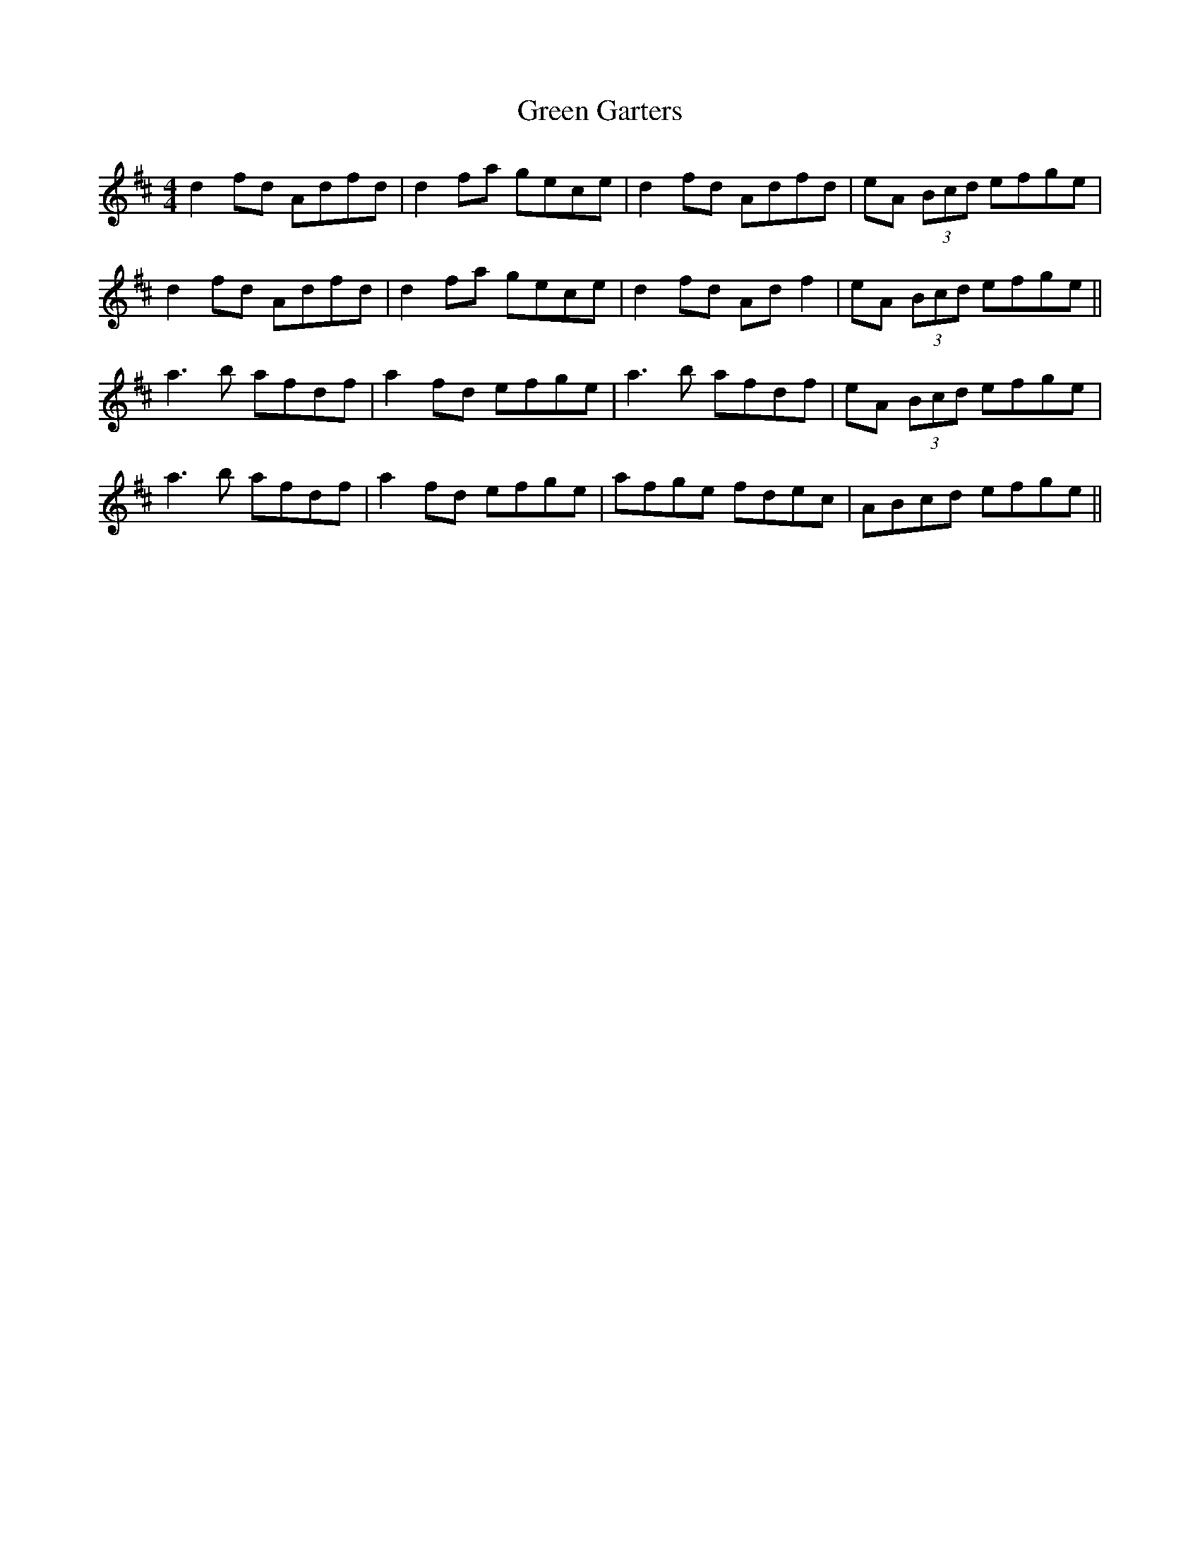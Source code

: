 X: 16107
T: Green Garters
R: reel
M: 4/4
K: Dmajor
d2 fd Adfd|d2 fa gece|d2 fd Adfd|eA (3Bcd efge|
d2 fd Adfd|d2 fa gece|d2 fd Ad f2|eA (3Bcd efge||
a3b afdf|a2 fd efge|a3b afdf|eA (3Bcd efge|
a3b afdf|a2 fd efge|afge fdec|ABcd efge||

